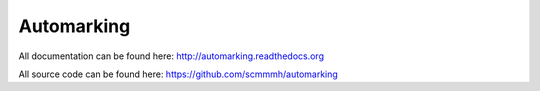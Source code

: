Automarking
===========

All documentation can be found here: http://automarking.readthedocs.org

All source code can be found here: https://github.com/scmmmh/automarking
